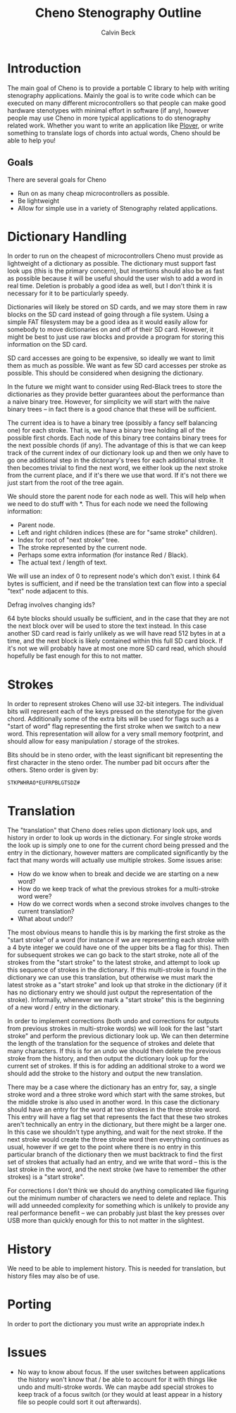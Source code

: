 #+TITLE: Cheno Stenography Outline
#+AUTHOR: Calvin Beck

* Introduction
  The main goal of Cheno is to provide a portable C library to help
  with writing stenography applications. Mainly the goal is to write
  code which can be executed on many different microcontrollers so
  that people can make good hardware stenotypes with minimal effort in
  software (if any), however people may use Cheno in more typical
  applications to do stenography related work. Whether you want to
  write an application like [[http://plover.stenoknight.com/][Plover]], or write something to translate
  logs of chords into actual words, Cheno should be able to help you!
** Goals
   There are several goals for Cheno

   - Run on as many cheap microcontrollers as possible.
   - Be lightweight
   - Allow for simple use in a variety of Stenography related applications.
* Dictionary Handling
  In order to run on the cheapest of microcontrollers Cheno must
  provide as lightweight of a dictionary as possible. The dictionary
  must support fast look ups (this is the primary concern), but
  insertions should also be as fast as possible because it will be
  useful should the user wish to add a word in real time. Deletion is
  probably a good idea as well, but I don't think it is necessary for
  it to be particularly speedy.

  Dictionaries will likely be stored on SD cards, and we may store
  them in raw blocks on the SD card instead of going through a file
  system. Using a simple FAT filesystem may be a good idea as it would
  easily allow for somebody to move dictionaries on and off of their
  SD card. However, it might be best to just use raw blocks and
  provide a program for storing this information on the SD card.

  SD card accesses are going to be expensive, so ideally we want to
  limit them as much as possible. We want as few SD card accesses per
  stroke as possible. This should be considered when designing the
  dictionary.

  In the future we might want to consider using Red-Black trees to
  store the dictionaries as they provide better guarantees about the
  performance than a naive binary tree. However, for simplicity we
  will start with the naive binary trees -- in fact there is a good
  chance that these will be sufficient.

  The current idea is to have a binary tree (possibly a fancy self
  balancing one) for each stroke. That is, we have a binary tree
  holding all of the possible first chords. Each node of this binary
  tree contains binary trees for the next possible chords (if
  any). The advantage of this is that we can keep track of the current
  index of our dictionary look up and then we only have to go one
  additional step in the dictonary's trees for each additional
  stroke. It then becomes trivial to find the next word, we either
  look up the next stroke from the current place, and if it's there we
  use that word. If it's not there we just start from the root of the
  tree again.

  We should store the parent node for each node as well. This will
  help when we need to do stuff with *. Thus for each node we need the
  following information:

  - Parent node.
  - Left and right children indices (these are for "same stroke" children).
  - Index for root of "next stroke" tree.
  - The stroke represented by the current node.
  - Perhaps some extra information (for instance Red / Black).
  - The actual text / length of text.

  We will use an index of 0 to represent node's which don't exist. I
  think 64 bytes is sufficient, and if need be the translation text
  can flow into a special "text" node adjacent to this.

  Defrag involves changing ids?

  64 byte blocks should usually be sufficient, and in the case that
  they are not the next block over will be used to store the text
  instead. In this case another SD card read is fairly unlikely as we
  will have read 512 bytes in at a time, and the next block is likely
  contained within this full SD card block. If it's not we will
  probably have at most one more SD card read, which should hopefully
  be fast enough for this to not matter.
* Strokes
  In order to represent strokes Cheno will use 32-bit integers. The
  individual bits will represent each of the keys pressed on the
  stenotype for the given chord. Additionally some of the extra bits
  will be used for flags such as a "start of word" flag representing
  the first stroke when we switch to a new word. This representation
  will allow for a very small memory footprint, and should allow for
  easy manipulation / storage of the strokes.

  Bits should be in steno order, with the least significant bit
  representing the first character in the steno order. The number pad
  bit occurs after the others. Steno order is given by:

  : STKPWHRAO*EUFRPBLGTSDZ#
* Translation
  The "translation" that Cheno does relies upon dictionary look ups,
  and history in order to look up words in the dictionary. For single
  stroke words the look up is simply one to one for the current chord
  being pressed and the entry in the dictionary, however matters are
  complicated significantly by the fact that many words will actually
  use multiple strokes. Some issues arise:

  - How do we know when to break and decide we are starting on a new word?
  - How do we keep track of what the previous strokes for a multi-stroke word were?
  - How do we correct words when a second stroke involves changes to the current translation?
  - What about undo!?

  The most obvious means to handle this is by marking the first stroke
  as the "start stroke" of a word (for instance if we are representing
  each stroke with a 4 byte integer we could have one of the upper
  bits be a flag for this). Then for subsequent strokes we can go back
  to the start stroke, note all of the strokes from the "start stroke"
  to the latest stroke, and attempt to look up this sequence of
  strokes in the dictionary. If this multi-stroke is found in the
  dictionary we can use this translation, but otherwise we must mark
  the latest stroke as a "start stroke" and look up that stroke in the
  dictionary (if it has no dictionary entry we should just output the
  representation of the stroke). Informally, whenever we mark a "start
  stroke" this is the beginning of a new word / entry in the
  dictionary.

  In order to implement corrections (both undo and corrections for
  outputs from previous strokes in multi-stroke words) we will look
  for the last "start stroke" and perform the previous dictionary look
  up. We can then determine the length of the translation for the
  sequence of strokes and delete that many characters. If this is for
  an undo we should then delete the previous stroke from the history,
  and then output the dictionary look up for the current set of
  strokes. If this is for adding an additional stroke to a word we
  should add the stroke to the history and output the new translation.

  There may be a case where the dictionary has an entry for, say, a
  single stroke word and a three stroke word which start with the same
  strokes, but the middle stroke is also used in another word. In this
  case the dictionary should have an entry for the word at two strokes
  in the three stroke word. This entry will have a flag set that
  represents the fact that these two strokes aren't technically an
  entry in the dictionary, but there might be a larger one. In this
  case we shouldn't type anything, and wait for the next stroke. If
  the next stroke would create the three stroke word then everything
  continues as usual, however if we get to the point where there is no
  entry in this particular branch of the dictionary then we must
  backtrack to find the first set of strokes that actually had an
  entry, and we write that word -- this is the last stroke in the
  word, and the next stroke (we have to remember the other strokes) is
  a "start stroke".

  For corrections I don't think we should do anything complicated like
  figuring out the minimum number of characters we need to delete and
  replace. This will add unneeded complexity for something which is
  unlikely to provide any real performance benefit -- we can probably
  just blast the key presses over USB more than quickly enough for
  this to not matter in the slightest.
* History
  We need to be able to implement history. This is needed for
  translation, but history files may also be of use.
* Porting
  In order to port the dictionary you must write an appropriate
  index.h
* Issues
  - No way to know about focus. If the user switches between
    applications the history won't know that / be able to account for
    it with things like undo and multi-stroke words. We can maybe add
    special strokes to keep track of a focus switch (or they would at
    least appear in a history file so people could sort it out
    afterwards).
